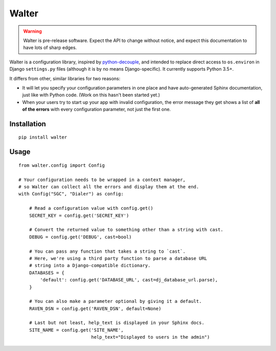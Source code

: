 Walter
======

.. warning::

    Walter is pre-release software. Expect the API to change without notice, and expect this documentation to have lots of sharp edges.

Walter is a configuration library, inspired by `python-decouple <https://pypi.python.org/pypi/python-decouple>`_, and intended to replace direct access to ``os.environ`` in Django ``settings.py`` files (although it is by no means Django-specific). It currently supports Python 3.5+.

It differs from other, similar libraries for two reasons:

- It will let you specify your configuration parameters in one place and have auto-generated Sphinx documentation, just like with Python code. (Work on this hasn't been started yet.)
- When your users try to start up your app with invalid configuration, the error message they get shows a list of **all of the errors** with every configuration parameter, not just the first one.

Installation
------------

::

    pip install walter

Usage
-----

::

    from walter.config import Config

    # Your configuration needs to be wrapped in a context manager,
    # so Walter can collect all the errors and display them at the end.
    with Config("SGC", "Dialer") as config:

        # Read a configuration value with config.get()
        SECRET_KEY = config.get('SECRET_KEY')

        # Convert the returned value to something other than a string with cast.
        DEBUG = config.get('DEBUG', cast=bool)

        # You can pass any function that takes a string to `cast`.
        # Here, we're using a third party function to parse a database URL
        # string into a Django-compatible dictionary.
        DATABASES = {
            'default': config.get('DATABASE_URL', cast=dj_database_url.parse),
        }

        # You can also make a parameter optional by giving it a default.
        RAVEN_DSN = config.get('RAVEN_DSN', default=None)

        # Last but not least, help_text is displayed in your Sphinx docs.
        SITE_NAME = config.get('SITE_NAME',
                               help_text="Displayed to users in the admin")